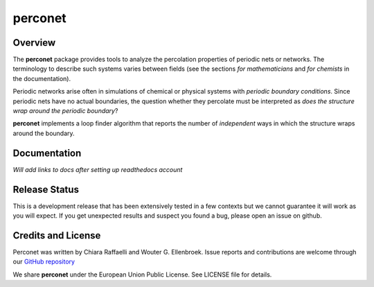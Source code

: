 ========
perconet
========

Overview
========

The **perconet** package provides tools to analyze the percolation properties of
periodic nets or networks. The terminology to describe such systems varies between
fields (see the sections *for mathematicians* and *for chemists* in the documentation).

Periodic networks arise often in simulations of chemical or physical systems with
*periodic boundary conditions*. Since periodic nets have no actual boundaries, the
question whether they percolate must be interpreted as *does the structure wrap around
the periodic boundary*?

**perconet** implements a loop finder algorithm that reports the number of *independent*
ways in which the structure wraps around the boundary.

Documentation
=============
*Will add links to docs after setting up readthedocs account*

Release Status
==============
This is a development release that has been extensively tested in a few contexts but
we cannot guarantee it will work as you will expect. If you get unexpected results
and suspect you found a bug, please open an issue on github.


Credits and License
===================
Perconet was written by Chiara Raffaelli and Wouter G. Ellenbroek.
Issue reports and contributions are welcome through our `GitHub repository <https://github.com/wouterel/perconet>`_

We share **perconet** under the European Union Public License. See LICENSE file for details.